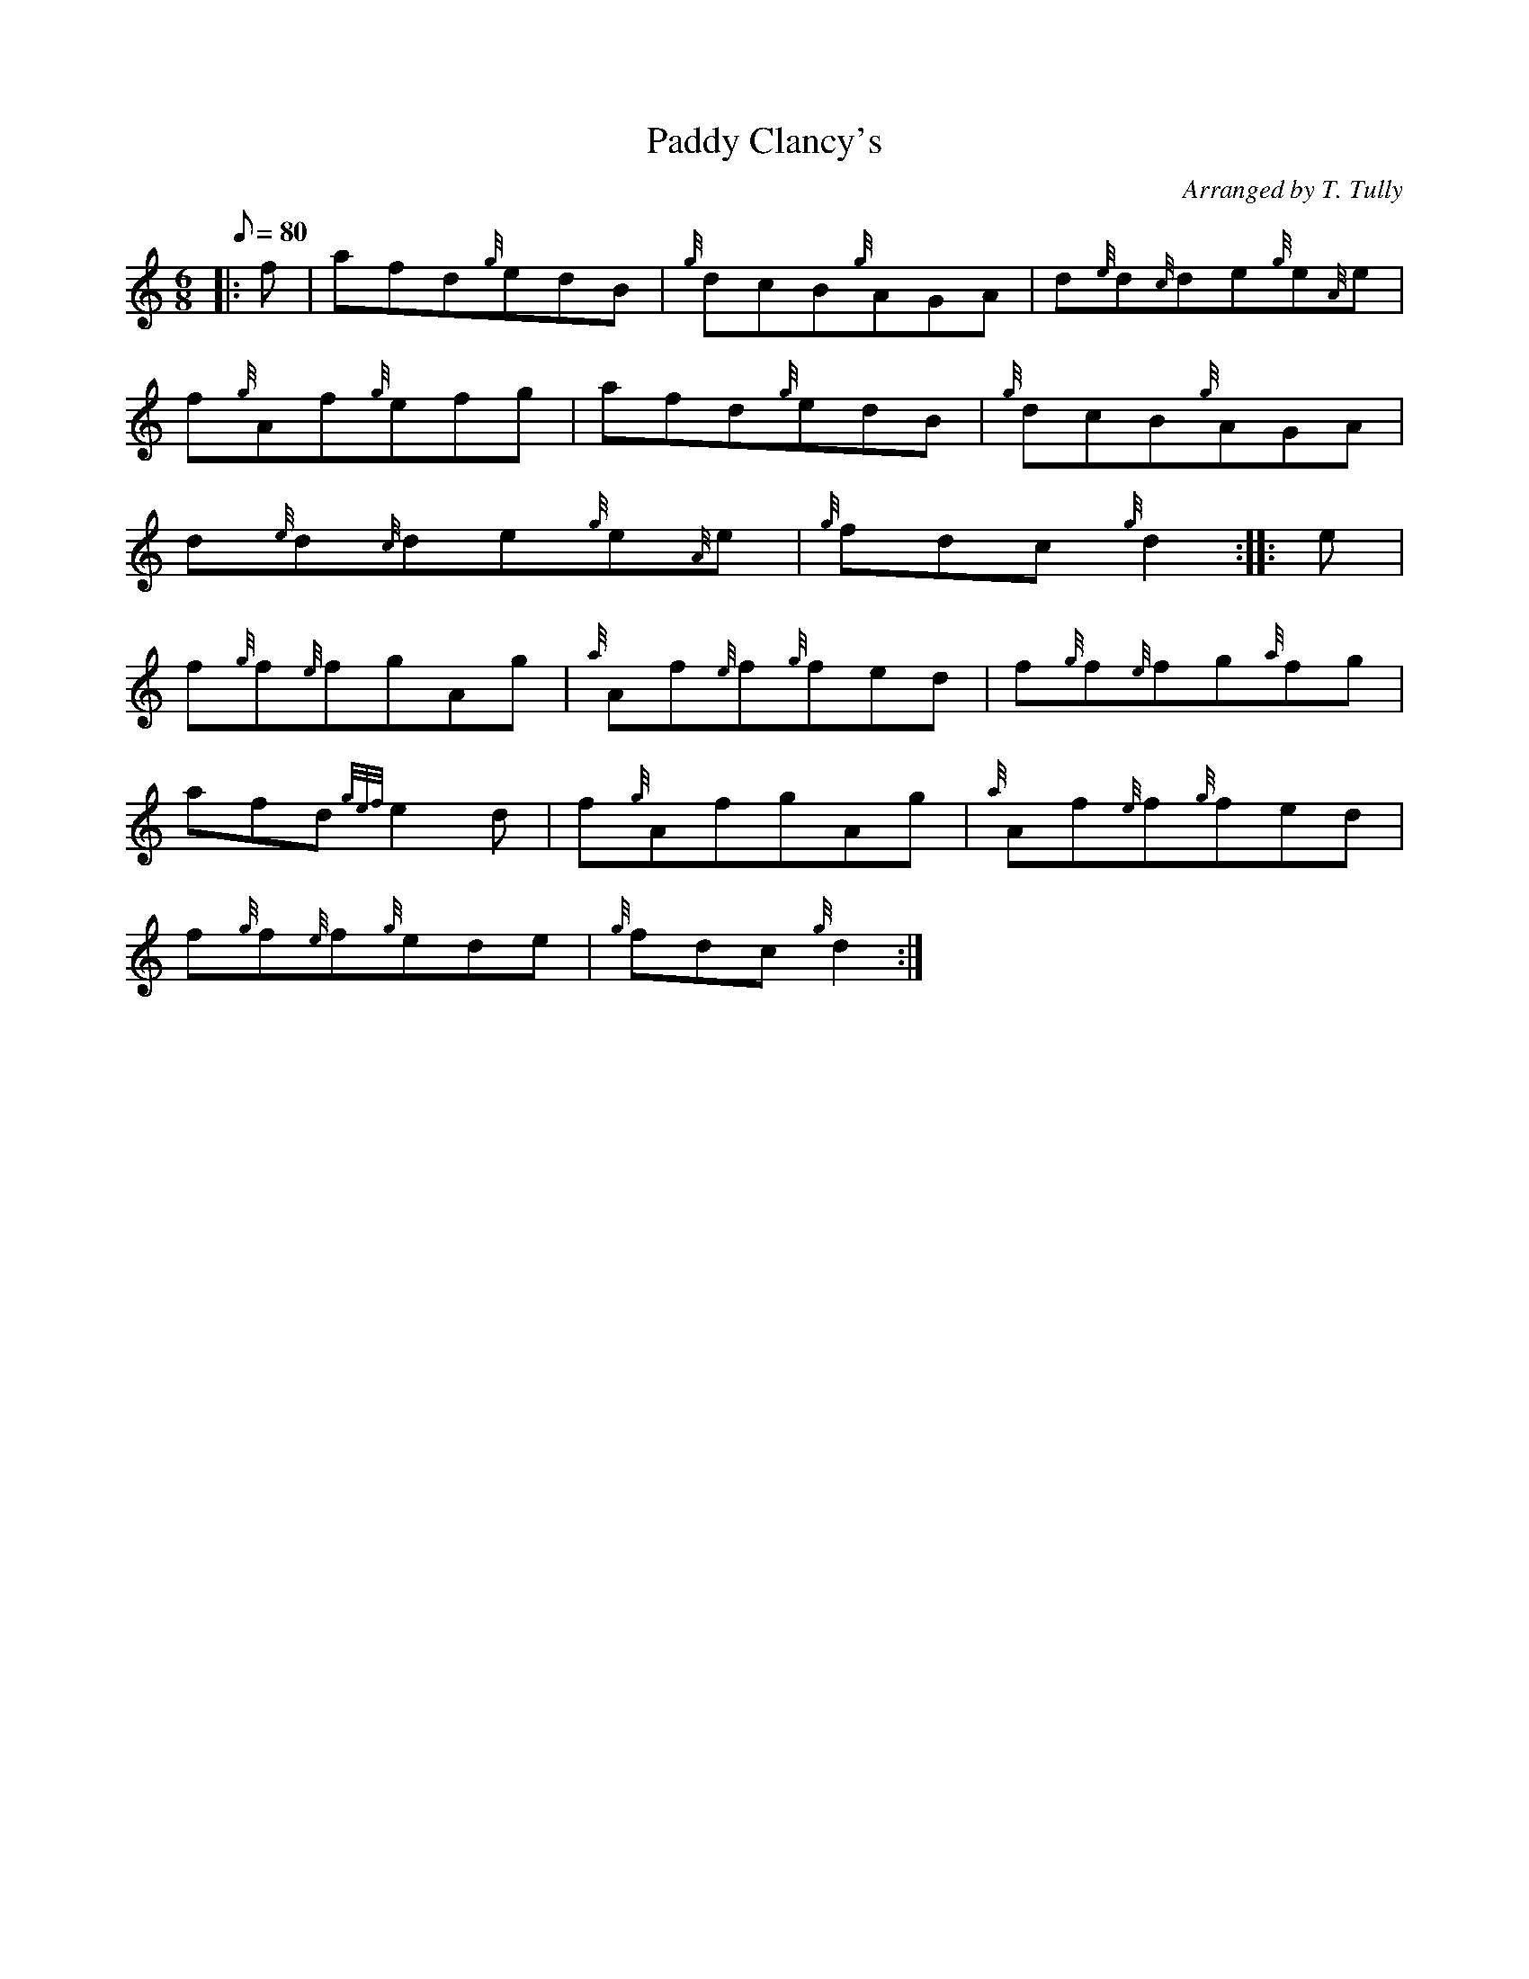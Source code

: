 X: 1
T:Paddy Clancy's
M:6/8
L:1/8
Q:80
C:Arranged by T. Tully
S:Jig
K:HP
|: f|
afd{g}edB|
{g}dcB{g}AGA|
d{e}d{c}de{g}e{A}e|  !
f{g}Af{g}efg|
afd{g}edB|
{g}dcB{g}AGA|  !
d{e}d{c}de{g}e{A}e|
{g}fdc{g}d2:| |:
e|  !
f{g}f{e}fgAg|
{a}Af{e}f{g}fed|
f{g}f{e}fg{a}fg|  !
afd{gef}e2d|
f{g}AfgAg|
{a}Af{e}f{g}fed|  !
f{g}f{e}f{g}ede|
{g}fdc{g}d2:|
